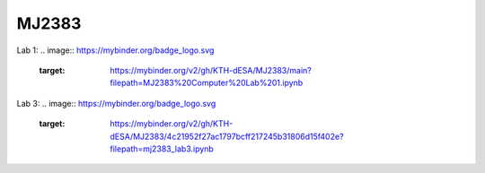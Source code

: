 MJ2383
------

Lab 1: 
.. image:: https://mybinder.org/badge_logo.svg
 :target: https://mybinder.org/v2/gh/KTH-dESA/MJ2383/main?filepath=MJ2383%20Computer%20Lab%201.ipynb

Lab 3:
.. image:: https://mybinder.org/badge_logo.svg
 :target: https://mybinder.org/v2/gh/KTH-dESA/MJ2383/4c21952f27ac1797bcff217245b31806d15f402e?filepath=mj2383_lab3.ipynb